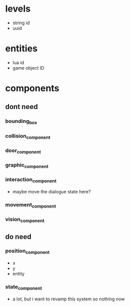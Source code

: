 * levels
- string id
- uuid
* entities
- lua id
- game object ID
* components
** dont need
*** bounding_box
*** collision_component
*** door_component
*** graphic_component
*** interaction_component
- maybe move the dialogue state here?
*** movement_component
*** vision_component
** do need
*** position_component
- x
- y
- entity
*** state_component
- a lot, but i want to revamp this system so nothing now
